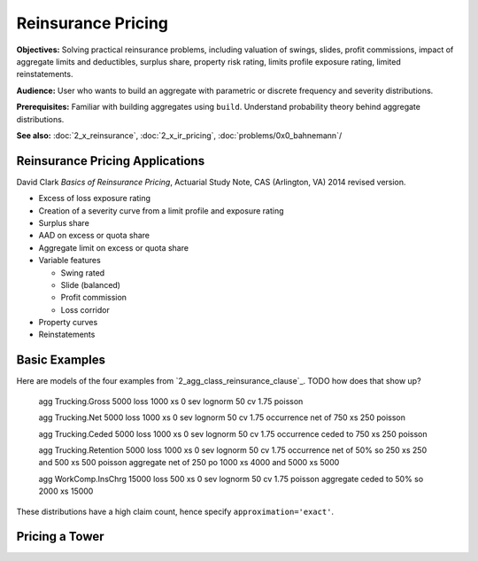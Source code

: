 .. _2_x_re_pricing:

Reinsurance Pricing
==========================

**Objectives:** Solving practical reinsurance problems, including valuation of swings, slides, profit commissions, impact of aggregate limits and deductibles, surplus share, property risk rating, limits profile exposure rating, limited reinstatements.

**Audience:** User who wants to build an aggregate with parametric or discrete frequency and severity distributions.

**Prerequisites:** Familiar with building aggregates using ``build``. Understand probability theory behind aggregate distributions.

**See also:** :doc:`2_x_reinsurance`, :doc:`2_x_ir_pricing`, :doc:`problems/0x0_bahnemann`/


Reinsurance Pricing Applications
--------------------------------

David Clark *Basics of Reinsurance Pricing*, Actuarial Study Note, CAS (Arlington, VA) 2014 revised version.

* Excess of loss exposure rating
* Creation of a severity curve from a limit profile and exposure rating
* Surplus share
* AAD on excess or quota share
* Aggregate limit on excess or quota share
* Variable features

  - Swing rated
  - Slide (balanced)
  - Profit commission
  - Loss corridor

* Property curves
* Reinstatements



.. _realistic examples:

Basic Examples
----------------------

Here are models of the four examples from `2_agg_class_reinsurance_clause`_. TODO how does that show up?


    agg Trucking.Gross 5000 loss 1000 xs 0 sev lognorm 50 cv 1.75 poisson

    agg Trucking.Net   5000 loss 1000 xs 0 sev lognorm 50 cv 1.75 occurrence net of 750 xs 250 poisson

    agg Trucking.Ceded 5000 loss 1000 xs 0 sev lognorm 50 cv 1.75 occurrence ceded to 750 xs 250 poisson

    agg Trucking.Retention 5000 loss 1000 xs 0 \
    sev lognorm 50 cv 1.75 \
    occurrence net of 50% so 250 xs 250 and 500 xs 500 poisson \
    aggregate net of 250 po 1000 xs 4000 and 5000 xs 5000

    agg WorkComp.InsChrg 15000 loss 500 xs 0 sev lognorm 50 cv 1.75 poisson aggregate ceded to 50% so 2000 xs 15000


.. ipython:: python
    :okwarning:

    from aggregate import build, qd
    import matplotlib.pyplot as plt

    ans = build('''
    agg Trucking.Gross 5000 loss 1000 xs 0 sev lognorm 50 cv 1.75 poisson
    agg Trucking.Net   5000 loss 1000 xs 0 sev lognorm 50 cv 1.75 occurrence net of 750 xs 250 poisson
    agg Trucking.Ceded 5000 loss 1000 xs 0 sev lognorm 50 cv 1.75 occurrence ceded to 750 xs 250 poisson
    agg Trucking.Retention 5000 loss 1000 xs 0 \
    sev lognorm 50 cv 1.75 \
    occurrence net of 50% so 250 xs 250 and 500 xs 500 poisson \
    aggregate net of 250 po 1000 xs 4000 and 5000 xs 5000
    agg WorkComp.InsChrg 15000 loss 500 xs 0 sev lognorm 50 cv 1.75 poisson aggregate ceded to 50% so 2000 xs 15000
    ''', approximation='exact')

    for a in ans:
        qd(a.name)
        qd(a.object.describe)
        print('-'*100 + '\n')

These distributions have a high claim count, hence specify ``approximation='exact'``.

.. ipython:: python
    :okwarning:

    fig, axs = plt.subplots(1, 3, figsize=(3 * 3.5, 2.45), constrained_layout=True, squeeze=True)
    ax0, ax1, ax2 = axs.flat

    sc = 'linear'
    var = 'F'

    tg = ans[0].object
    tn = ans[1].object
    tc = ans[2].object
    tr = ans[3].object
    wc = ans[4].object

    tg.density_df[var].plot(ax=ax0, label=tg.name);
    tn.density_df[var].plot(ax=ax0, label=tn.name);
    tc.density_df[var].plot(ax=ax0, label=tc.name);
    ax0.legend() # loc='lower right');
    mx = tg.q(0.9995)
    xl = [-mx/50, mx]
    ax0.set(xlim=xl, yscale=sc, title='Trucking: gross, ceded, net');

    tr.density_df[var].plot(ax=ax1, label=tr.name);
    tg.density_df[var].plot(ax=ax1, label=tg.name);
    ax1.legend();
    ax1.set(xlim=xl, yscale=sc, title='Trucking: gross and retained');

    wc.density_df[var].plot(ax=ax2,label=wc.name);
    ax2.legend();
    xl2 = [-50, 1050]
    @savefig re_pricing_comps.png
    ax2.set(xlim=xl2, yscale=sc, ylim=ax0.get_ylim(), title='WC insurance charge distribution');


Pricing a Tower
-----------------

